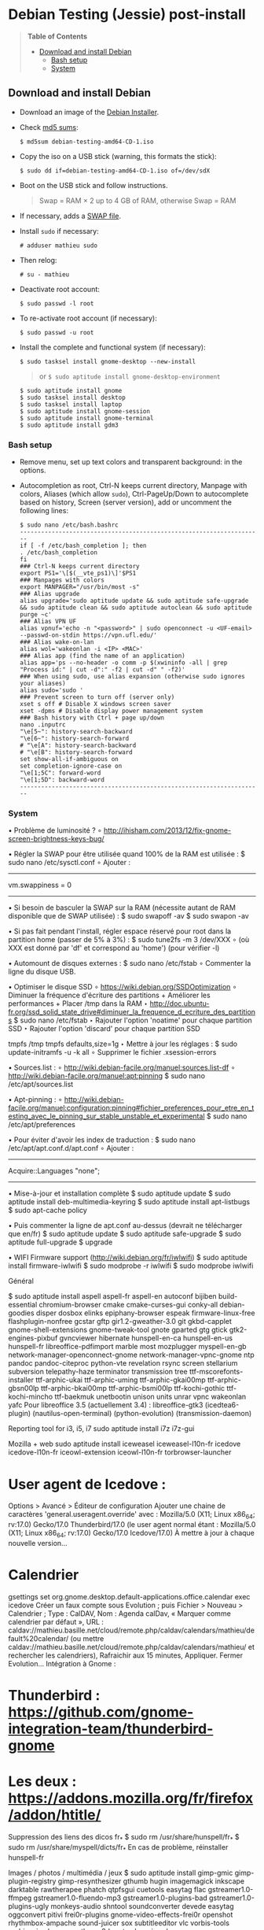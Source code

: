 * Debian Testing (Jessie) post-install

#+BEGIN_QUOTE
*Table of Contents*
- [[#download-and-install-debian][Download and install Debian]]
  - [[#bash-setup][Bash setup]]
  - [[#system][System]]
#+END_QUOTE


** Download and install Debian

- Download an image of the [[https://www.debian.org/devel/debian-installer/][Debian Installer]]. 
- Check [[http://cdimage.debian.org/cdimage/weekly-builds/amd64/iso-cd/MD5SUMS][md5 sums]]:
  : $ md5sum debian-testing-amd64-CD-1.iso 
- Copy the iso on a USB stick (warning, this formats the stick):
  : $ sudo dd if=debian-testing-amd64-CD-1.iso of=/dev/sdX
- Boot on the USB stick and follow instructions.
  #+BEGIN_QUOTE
  Swap = RAM × 2 up to 4 GB of RAM, otherwise Swap = RAM
  #+END_QUOTE
- If necessary, adds a [[http://www.linux.com/learn/tutorials/442430-increase-your-available-swap-space-with-a-swap-file][SWAP file]].
- Install =sudo= if necessary:
  : # adduser mathieu sudo
- Then relog:
  : # su - mathieu
- Deactivate root account:
  : $ sudo passwd -l root
- To re-activate root account (if necessary):
  : $ sudo passwd -u root

# • Enlever le bip système :
# ∘ https://wiki.archlinux.org/index.php/Disable_PC_Speaker_Beep
# ∘ Ce qui a marché pour moi (Gnome 3.8) :
# xset -b
# ‣ Mettre dans les applications au démarrage :
# $ gnome-session-properties
# Beep system OFF
# xset -b
# ∘ Gnome 3.12 : Paramètres > Son > Effets sonores > Volume 0

- Install the complete and functional system (if necessary):
  : $ sudo tasksel install gnome-desktop --new-install
  #+BEGIN_QUOTE
  or =$ sudo aptitude install gnome-desktop-environment=
  #+END_QUOTE
  : $ sudo aptitude install gnome
  : $ sudo tasksel install desktop
  : $ sudo tasksel install laptop
  : $ sudo aptitude install gnome-session
  : $ sudo aptitude install gnome-terminal
  : $ sudo aptitude install gdm3


*** Bash setup

- Remove menu, set up text colors and transparent background: in the
  options.
- Autocompletion as root, Ctrl-N keeps current directory, Manpage with
  colors, Aliases (which allow =sudo=), Ctrl-PageUp/Down to
  autocomplete based on history, Screen (server version), add or
  uncomment the following lines:

  : $ sudo nano /etc/bash.bashrc
  : ---------------------------------------------------------------------
  : if [ -f /etc/bash_completion ]; then
  : . /etc/bash_completion
  : fi
  : ### Ctrl-N keeps current directory
  : export PS1='\[$(__vte_ps1)\]'$PS1
  : ### Manpages with colors
  : export MANPAGER="/usr/bin/most -s"
  : ### Alias upgrade
  : alias upgrade='sudo aptitude update && sudo aptitude safe-upgrade && sudo aptitude clean && sudo aptitude autoclean && sudo aptitude purge ~c'
  : ### Alias VPN UF
  : alias vpnuf='echo -n "<password>" | sudo openconnect -u <UF-email> --passwd-on-stdin https://vpn.ufl.edu/'
  : ### Alias wake-on-lan
  : alias wol='wakeonlan -i <IP> <MAC>'
  : ### Alias app (find the name of an application)
  : alias app='ps --no-header -o comm -p $(xwininfo -all | grep "Process id:" | cut -d":" -f2 | cut -d" " -f2)' 
  : ### When using sudo, use alias expansion (otherwise sudo ignores your aliases)
  : alias sudo='sudo '
  : ### Prevent screen to turn off (server only)
  : xset s off # Disable X windows screen saver
  : xset -dpms # Disable display power management system
  : ### Bash history with Ctrl + page up/down
  : nano .inputrc
  : "\e[5~": history-search-backward
  : "\e[6~": history-search-forward
  : # "\e[A": history-search-backward
  : # "\e[B": history-search-forward
  : set show-all-if-ambiguous on
  : set completion-ignore-case on
  : "\e[1;5C": forward-word
  : "\e[1;5D": backward-word
  : ---------------------------------------------------------------------


*** System


• Problème de luminosité ? 
∘ http://ihisham.com/2013/12/fix-gnome-screen-brightness-keys-bug/

• Régler la SWAP pour être utilisée quand 100% de la RAM est utilisée :
$ sudo nano /etc/sysctl.conf
∘ Ajouter : 
---------------------------------------------------------------------
# SWAP after 100% RAM used 
vm.swappiness = 0
---------------------------------------------------------------------
• Si besoin de basculer la SWAP sur la RAM (nécessite autant de RAM disponible que de SWAP utilisée) : 
$ sudo swapoff -av
$ sudo swapon -av

• Si pas fait pendant l'install, régler espace réservé pour root dans la partition home (passer de 5% à 3%) :
$ sudo tune2fs -m 3 /dev/XXX
∘ (où XXX est donné par 'df' et correspond au 'home') (pour vérifier -l)

• Automount de disques externes :
$ sudo nano /etc/fstab
∘ Commenter la ligne du disque USB.

• Optimiser le disque SSD
∘ https://wiki.debian.org/SSDOptimization
∘ Diminuer la fréquence d'écriture des partitions + Améliorer les performances + Placer /tmp dans la RAM
‣ http://doc.ubuntu-fr.org/ssd_solid_state_drive#diminuer_la_frequence_d_ecriture_des_partitions
$ sudo nano /etc/fstab
‣ Rajouter l'option 'noatime' pour chaque partition SSD
‣ Rajouter l'option 'discard' pour chaque partition SSD
# /tmp dans la RAM
tmpfs      /tmp            tmpfs        defaults,size=1g
‣ Mettre à jour les réglages :
$ sudo update-initramfs -u -k all
∘ Supprimer le fichier .xsession-errors
# echo 'ln -fs /dev/null "$HOME"/.xsession-errors' > /etc/X11/Xsession.d/00disable-xsession-errors

• Sources.list : 
∘ http://wiki.debian-facile.org/manuel:sources.list-df
∘ http://wiki.debian-facile.org/manuel:apt:pinning
$ sudo nano /etc/apt/sources.list

• Apt-pinning : 
∘ http://wiki.debian-facile.org/manuel:configuration:pinning#fichier_preferences_pour_etre_en_testing_avec_le_pinning_sur_stable_unstable_et_experimental
$ sudo nano /etc/apt/preferences

• Pour éviter d'avoir les index de traduction :
$ sudo nano /etc/apt/apt.conf.d/apt.conf
∘ Ajouter :
---------------------------------------------------------------------
Acquire::Languages "none";
---------------------------------------------------------------------

• Mise-à-jour et installation complète
$ sudo aptitude update
$ sudo aptitude install deb-multimedia-keyring
$ sudo aptitude install apt-listbugs
$ sudo apt-cache policy

• Puis commenter la ligne de apt.conf au-dessus (devrait ne télécharger que en/fr)
$ sudo aptitude update
$ sudo aptitude safe-upgrade
$ sudo aptitude full-upgrade
$ upgrade

• WIFI Firmware support (http://wiki.debian.org/fr/iwlwifi)
$ sudo aptitude install firmware-iwlwifi
$ sudo modprobe -r iwlwifi
$ sudo modprobe iwlwifi


Général

$ sudo aptitude install aspell aspell-fr aspell-en autoconf bijiben build-essential chromium-browser cmake cmake-curses-gui conky-all debian-goodies disper dosbox elinks epiphany-browser espeak firmware-linux-free flashplugin-nonfree gcstar gftp gir1.2-gweather-3.0 git gkbd-capplet gnome-shell-extensions gnome-tweak-tool gnote gparted gtg gtick gtk2-engines-pixbuf gvncviewer hibernate hunspell-en-ca hunspell-en-us hunspell-fr libreoffice-pdfimport marble most mozplugger myspell-en-gb network-manager-openconnect-gnome network-manager-vpnc-gnome ntp pandoc pandoc-citeproc python-vte revelation rsync screen stellarium subversion telepathy-haze terminator transmission tree ttf-mscorefonts-installer ttf-arphic-ukai ttf-arphic-uming ttf-arphic-gkai00mp ttf-arphic-gbsn00lp ttf-arphic-bkai00mp ttf-arphic-bsmi00lp ttf-kochi-gothic ttf-kochi-mincho ttf-baekmuk unetbootin unison units unrar vpnc wakeonlan yafc
Pour libreoffice 3.5 (actuellement 3.4) : libreoffice-gtk3
(icedtea6-plugin)
(nautilus-open-terminal)
(python-evolution)
(transmission-daemon)

Reporting tool for i3, i5, i7
sudo aptitude install i7z i7z-gui

Mozilla + web
sudo aptitude install iceweasel iceweasel-l10n-fr icedove icedove-l10n-fr iceowl-extension iceowl-l10n-fr torbrowser-launcher
* User agent de Icedove : 
Options > Avancé > Éditeur de configuration
Ajouter une chaine de caractères 'general.useragent.override' avec : Mozilla/5.0 (X11; Linux x86_64; rv:17.0) Gecko/17.0 Thunderbird/17.0
(le user agent normal étant : Mozilla/5.0 (X11; Linux x86_64; rv:17.0) Gecko/17.0 Icedove/17.0)
À mettre à jour à chaque nouvelle version...
* Calendrier
gsettings set org.gnome.desktop.default-applications.office.calendar exec icedove
Créer un faux compte sous Evolution ; puis Fichier > Nouveau > Calendrier ; Type : CalDAV, Nom : Agenda calDav, « Marquer comme calendrier par défaut », URL : caldav://mathieu.basille.net/cloud/remote.php/caldav/calendars/mathieu/default%20calendar/ (ou mettre caldav://mathieu.basille.net/cloud/remote.php/caldav/calendars/mathieu/ et rechercher les calendriers), Rafraichir aux 15 minutes, Appliquer. Fermer Evolution...
Intégration à Gnome :
* Thunderbird : https://github.com/gnome-integration-team/thunderbird-gnome
* Les deux : https://addons.mozilla.org/fr/firefox/addon/htitle/

Suppression des liens des dicos fr_*
$ sudo rm /usr/share/hunspell/fr_*
$ sudo rm /usr/share/myspell/dicts/fr_*
En cas de problème, réinstaller hunspell-fr


Images / photos / multimédia / jeux
$ sudo aptitude install gimp-gmic gimp-plugin-registry gimp-resynthesizer gthumb hugin imagemagick inkscape darktable rawtherapee phatch qtpfsgui cuetools easytag flac gstreamer1.0-ffmpeg gstreamer1.0-fluendo-mp3 gstreamer1.0-plugins-bad gstreamer1.0-plugins-ugly monkeys-audio shntool soundconverter devede easytag oggconvert pitivi frei0r-plugins gnome-video-effects-frei0r openshot rhythmbox-ampache sound-juicer sox subtitleeditor vlc vorbis-tools vorbisgain xbmc sweethome3d qarte chromium-bsu


Slowmo : http://slowmovideo.granjow.net/
Récupérer package for Ubuntu Raring
Dépendances :
$ sudo aptitude install build-essential cmake git ffmpeg libavformat-dev libavcodec-dev libswscale-dev libqt4-dev freeglut3-dev libglew1.5-dev libsdl1.2-dev libjpeg-dev libopencv-video-dev libopencv-highgui-dev
(qgis 2.0 time managerattention, conflit entre libopencv-highgui-dev qui demande libtiff4 alors que libtiff5 est installée...)
Puis
$ sudo dpkg -i slowmovideo_0.3.1-5~raring1_amd64.deb


QGIS, GEOS, GDAL, PROJ.4
$ sudo aptitude install libgdal-dev libgeos-dev gdal-bin qgis python-qgis libproj-dev proj-bin


R
$ sudo aptitude install r-base-core r-base-dev r-recommended r-cran-rodbc r-cran-tkrplot littler jags libcairo2-dev libglu1-mesa-dev libxt-dev

Copie des fichiers de config (.Renviron, .Rprofile, dossier .R-site)

Package list:
> install.packages(c("ade4", "adehabitat", "adehabitatHR", "adehabitatHS", "adehabitatLT", "adehabitatMA", "beanplot", "biomod2", "Cairo", "circular", "colorRamps", "coxme", "data.table", "devtools", "dismo", "dplyr", "foreign", "fortunes", "gam", "ggplot2", "knitcitations", "knitr", "lme4", "lubridate", "maptools", "markdown", "moments", "MuMIn", "plyr", "randomForest", "raster", "rasterVis", "RColorBrewer", "RCurl", "reshape2", "rgdal", "rgeos", "rms", "roxygen2", "RPostgreSQL", "rworldmap", "rworldxtra", "scales", "SDMTools", "sp", "spacetime", "stringr", "testthat", "trip", "XML"))

Après installation de GDAL/GEOS/PROJ.4 :
> install.packages(c("rgdal", "rgeos"))

Packages perso :
> install.packages(c("basr", "hab", "seasonality", "rpostgis"), repos = "http://ase-research.org/R/")
Ou version de dév :
> library(devtools)
> install_github("basille/basr")
> install_github("basille/hab")
> install_github("basille/seasonality")
> install_github("basille/rpostgis")


Emacs + LaTeX + pdf (biblatex est dans texlive-bibtex-extra qui vient avec texlive-full / pdfmanipulate vient avec calibre)
$ sudo aptitude install emacs24 ispell texlive-full bibtex2html rubber jabref latex2rtf xpdf pdftk pdfjam poppler-utils libtext-pdf-perl pdf2svg impressive pdfchain pdfshuffler calibre mupdf pdf2djvu scribus xournal
(emacs emacs-goodies-el ess org-mode)
(ocrfeeder ocrodjvu)

Police différente dans Emacs et gedit (par exemple) : gnome-tweak-tool > Polices > Optimisation > Full)
$ nano /home/mathieu/.local/share/applications/emacs.desktop
[Desktop Entry]
Version=1.0
Name=Emacs
GenericName=Text Editor
Comment=View and edit files
MimeType=text/english;text/plain;text/x-makefile;text/x-c++hdr;text/x-c++src;te$
Exec=/usr/bin/emacs %F
TryExec=emacs
Icon=/usr/share/icons/hicolor/scalable/apps/emacs.svg
Type=Application
Terminal=false
Categories=Utility;Development;TextEditor;

Installer un package perso (par exemple moderncv)
$ sudo nano /etc/texmf/texmf.d/03local.cnf
TEXMFHOME = ~/.emacs.d/texmf
$ sudo update-texmf
Pour vérifier :
$ kpsewhich --var-value TEXMFHOME
Puis placer les packages dans ~/.emacs.d/texmf/tex/latex/, terminer l'installation si besoin, e.g.:
$ latex moderntimeline.ins
$ latex moderntimeline.dtx
Placer les polices dans ~/.emacs.d/texmf/fonts/truetype/
Puis mettre à jour l'index TeX :
$ sudo texhash


Google Earth
The Debian way:
$ sudo aptitude install googleearth-package
$ sudo dpkg --add-architecture i386
$ sudo apt-get install alien ia32-libs-gtk lib32nss-mdns libfreeimage3 lsb-core msttcorefonts pax rpm ttf-dejavu ttf-bitstream-vera
$ make-googleearth-package --force
$ sudo dpkg -i googleearth*.deb
Mais ia32-libs impossible à installer... Solution : récupérer .deb officiel chez Google, puis :
$ dpkg-deb -R google-earth-stable_current_amd64.deb gg
Pour extraire les fichiers, aller dans DEBIAN et modifier Control (enlever la dépendance à ia32-libs), puis recréer l'archive :
$ dpkg-deb -b gg google-earth-stable_current_amd64_mod.deb
$ sudo dpkg -i google-earth-stable_current_amd64_mod.deb


Skype
http://wiki.debian.org/skype
$ sudo dpkg --add-architecture i386
$ sudo aptitude update
$ wget -O skype-install.deb http://www.skype.com/go/getskype-linux-deb
$ sudo dpkg -i skype-install.deb
$ sudo aptitude -f install
Si besoin, installer les dépendances à la main :
$ sudo aptitude install libc6:i386 libgcc1:i386 libqt4-dbus:i386 libqt4-network:i386 libqt4-xml:i386 libqtcore4:i386 libqtgui4:i386 libqtwebkit4:i386 libstdc++6:i386 libx11-6:i386 libxext6:i386 libxss1:i386 libxv1:i386 libssl1.0.0:i386 libpulse0:i386 libasound2-plugins:i386
Intégration DBus ? https://gist.github.com/nzjrs/1006316
Problème de son avec libpulse : https://bugs.archlinux.org/task/35690
$ sudo nano /usr/share/applications/skype.desktop
Remplacer :
Exec=skype %U
par
Exec=/usr/bin/env PULSE_LATENCY_MSEC=30 /usr/bin/skype %U


Adobe Reader (dans dmo)
$ sudo aptitude install acroread:i386




Evince comme visionneur par défaut sur le web :
# nano /etc/mozpluggerrc
Puis placer la ligne evince en tête des applications PDF


Virer Mono
$ sudo aptitude purge mono-runtime cli-common mono-4.0-gac


Francisation :
$ sudo dpkg-reconfigure locales
Choisir en-GB.UTF-8, en-US.UTF-8, fr-FR.UTF-8 (default), fr-CA.UTF-8
http://forum.hardware.fr/hfr/OSAlternatifs/debian-francisation-programmes-sujet_31606_1.htm
http://liberez-le-tux.servhome.org/blog/2011/04/22/franciser-un-systeme-debian/
http://wiki.debian.org/Locale
Si besoin, reconfigurer le dossier de bureau :
$ xdg-user-dirs-update --set DESKTOP /home/user/Bureau/
Pour vérifier :
$ less .config/user-dirs.dirs

Supprimer les locales inutiles
$ sudo aptitude install localepurge
$ sudo localepurge

Nettoyage final
$ upgrade


* Terminal

Personnalisation terminator (couleurs blanc sur noir, transparence 0.7, menu) ; terminator par défaut :
(pas exactement ça...)
$ sudo mv /usr/bin/gnome-terminal /usr/bin/gnome-terminal-gnome
$ sudo ln -s /usr/bin/terminator /usr/bin/gnome-terminal
Ouvrir un terminal dans Nautilus:
$ sudo aptitude install nautilus-actions
Importer le fichier Desktop suivant :
======  Ouvrir dans un Terminator  ===================
[Desktop Entry]
Type=Action
TargetLocation=true
ToolbarLabel[fr_FR]=Ouvrir dans un Terminator
ToolbarLabel[fr]=Ouvrir dans un Terminator
Name[fr_FR]=Ouvrir dans un Terminator
Name[fr]=Ouvrir dans un Terminator
Profiles=profile-zero;

[X-Action-Profile profile-zero]
MimeTypes=inode/directory;
Exec=terminator --working-directory=%f
Name[fr_FR]=Profil par défaut
Name[fr]=Profil par défaut
======================================================
Quelques insultes pour les erreurs de mots de passe :
	sudo visudo
Changer la ligne : 
	Defaults    env_reset,insults


* Nautilus

- Trier les dossiers avant les fichiers (l'option n'a pas d'effet) :
$ gsettings set org.gnome.nautilus.preferences sort-directories-first true
- Dossier des modèles :
$ touch /home/mathieu/Modèles/Texte\ brut
$ ln /home/mathieu/Work/templates/knitr-template.Rnw /home/mathieu/Modèles/Knitr.Rnw
$ ln /home/mathieu/Work/templates/rmarkdown-template.Rmd /home/mathieu/Modèles/RMarkdown.Rmd


* Système

- Régler les applications préférées (Menu perso > Paramètres système > Informations système > Applications par défaut)
- Date dans l'horloge : gsettings set org.gnome.desktop.interface clock-show-date true
- Raccourcis clavier (Basculer l'état d'agrandissement : Super+Entrée ; Client de messagerie : Super+E ; Navigateur Web : Super+W ; Dossier personnel : Super+H ; Masquer toutes les fenêtres normales : Super+D ; Verrouiller l'écran : Ctrl+Échap ; Raccourcis perso : Terminator : Super+T)
- Applications au démarrage :
(si besoin, créer le dossier : $ mkdir ~/.config/autostart )
* Ctrl droit pour accéder au menu contextuel : 
$ nano ~/.config/autostart/ctrl_r.desktop
[Desktop Entry]
Type=Application
Exec=xmodmap -e 'keycode 105 = Menu'
Hidden=false
X-GNOME-Autostart-enabled=true
Name=Ctrl droit pour accéder au menu contextuel
* Shift droit pour avoir le caractère supérieur (clavier US) :
$ nano ~/.config/autostart/shift_r.desktop
[Desktop Entry]
Type=Application
Exec=xmodmap -e 'keycode 62 = less greater'
Hidden=false
X-GNOME-Autostart-enabled=true
Name=Shift droit pour avoir le caractère supérieur (clavier US)
- Conserver l'activation du pavé numérique entre sessions :
$ gsettings set org.gnome.settings-daemon.peripherals.keyboard remember-numlock-state true


* Conky

$ nano ~/.conkyrc
### ===================== DÉBUT ===================== ###
use_xft yes
xftfont 123:size=8
xftalpha 0.1
total_run_times 0
own_window yes
own_window_type desktop
own_window_argb_visual yes
own_window_argb_value 255
own_window_transparent yes
own_window_hints undecorated,below,sticky,skip_taskbar,skip_pager
double_buffer yes
minimum_size 250 5
maximum_width 500
draw_shades no
draw_outline no
draw_borders no
draw_graph_borders no
default_color white
default_shade_color red
default_outline_color green
no_buffers yes
uppercase yes
cpu_avg_samples 2
net_avg_samples 1
override_utf8_locale yes
use_spacer left 

# Frequence de mise a jour (secondes)
update_interval 1

# Position en bas a droite
alignment bottom_right

# Decalage par rapport aux bordures
gap_x 30
gap_y 20

TEXT
${color EAEAEA}${font GE Inspira:pixelsize=55}${alignr}${time %H:%M}${font GE Inspira:pixelsize=18}
${voffset 10}${alignr}${color EAEAEA}${time %A} ${color D12122}${time %d} ${color EAEAEA}${time %B}
${font Ubuntu:pixelsize=10}${alignr}${color D12122}HD $color${fs_bar 7,150 /home}
${font Ubuntu:pixelsize=10}${alignr}${color D12122}RAM $color${membar 7,150}
${font Ubuntu:pixelsize=10}${alignr}${color D12122}SWAP $color${swapbar 7,150}
${font Ubuntu:pixelsize=10}${alignr}${color D12122}CPU $color${cpubar cpu1 7,36} $color${cpubar cpu2 7,35} $color${cpubar cpu3 7,35} $color${cpubar cpu4 7,35}
### ====================== FIN ====================== ###
Puis :
$ nano ~/.config/autostart/conky.desktop
[Desktop Entry]
Type=Application
Exec=conky
Hidden=false
X-GNOME-Autostart-enabled=true
Name=Conky
(pour relancer Conky :  killall -SIGUSR1 conky)


* Extensions Gnome

- Liste : https://extensions.gnome.org/local/
o Applications Menu
o Auto Move Windows
o Calculator
x Connection Manager
x Launch new instance
o Media player indicator
x Native Window Placement
o OpenWeather
o Panel World Clock
o Places Status Indicator
o Quick Close in Overview
x Removable Drive Menu
o Skype Integration
o Suspend Button
x SystemMonitor
x TopIcons
x User Themes
x Window List
o windowNavigator
x Workspace Indicator
- Not working for Gnome Shell 3.12
o Candy Thief
o Window options
o WindowOverlay Icons
o Workspace Navigator
o workspaceAltTab


* gFTP, Gnote, GTG

Copier les contenus des dossiers .gftp, .local/share/gnote et .local/share/gtg
Applications au démarrage : GTG (regarder dans les options) ; Gnotes :
$ nano ~/.config/autostart/gnote.desktop
[Desktop Entry]
Type=Application
Exec=/usr/bin/gnote %u
Hidden=false
X-GNOME-Autostart-enabled=true
Name=Gnote
Comment[fr_FR.UTF-8]=Prendre des notes, relier des idées, rester organisé


* R

$ mkdir ~/.R-site
$ mkdir ~/.R-site/site-library
$ cp .Renviron ~
$ cp .Rprofile ~
Copier le contenu de .R-site (sauf site-library)
Packages (après installation de GEOS & GDAL)
/!\ en 'sudo R' pour les avoir pour tous les utilisateurs...
> install.packages("adehabitatHS", dep = TRUE)
> install.packages(c("adehabitat", "rgdal", "raster"))
> install.packages(c("beanplot", "Cairo", "clusterSim", "ggplot2", "MuMIn", "lme4", "rms"))

Pour utiliser un plus haut niveau de la pile C, sous emacs : lancer un shell (M-x shell)
$ ulimit -s 30000
$ R
Associer le R : M-x ess-remote RET r RET


* Emacs

$ cp -R .emacs-site ~
$ cp .emacs ~
$ cp .xpdfrc ~
$ cp .Xresources ~
$ xrdb -merge ~/.Xresources


* JabRef

Importer préférences (PrefJabRef-2014-XX-XX)
Lier le répertoire de biblio à /home/mathieu/Work/biblio/PDF/
Pour avoir un aspect GTK, dans Options > Préférences > Avancé renseigner la classe avec "com.sun.java.swing.plaf.gtk.GTKLookAndFeel"
Mettre dans ~/.texmf-var/bibtex/ (créer le répertoire si besoin) un lien 'bib' vers le répertoire de biblio (/home/mathieu/Work/biblio/ par exemple)
$ mkdir ~/.texmf-var/
$ mkdir ~/.texmf-var/bibtex/
$ ln -s ~/Work/biblio/ ~/.texmf-var/bibtex/bib
Vérifier les dossiers de biblio avec: 
$ kpsewhich -show-path=.bib


* VPNC + SSH

Fichiers *.conf dans ~/.vpnc
En ligne de commande
# cp .vpnc/* /etc/vpnc/
# cd /etc/vpnc/
# ls -l
Ligne à vérifier pour ne passer que les .conf en 600
# chmod 600 *.conf
Sinon via network-manager, en installant network-manager-vpnc network-manager-vpnc-gnome

Copier .ssh/config
$ mkdir ~/.ssh
$ cp .ssh/config ~/.ssh/

Copier répertoire de scripts et unison :
$ cp -R .scripts ~
$ cp -R .unison ~
$ mkdir ~/.unison/bkp


Rockbox utility
Download Rockbox utility: http://www.rockbox.org/download/
Dézipper le fichier, puis copier RockboxUtility dans /usr/local/bin/
# mv RockboxUtility /usr/local/bin/rockbox
# chmod 755 /usr/local/bin/rockbox 
Thème Ambiance (activer les icones)


Ajouter un logiciel dans la liste Ouvrir avec...
- First look for the program (.desktop) in /usr/share/applications.
- Edit the program file so that the Exec line looks like:
Exec=yourprogram %U
- Now the program should show up in application list 


Fichiers RAW

## DCRAW 9.16 (version courante)
sudo aptitude install libjasper-dev libjpeg8-dev liblcms1-dev liblcms2-dev
sudo ldconfig
mkdir dcraw
cd dcraw
wget http://www.cybercom.net/~dcoffin/dcraw/dcraw.c
gcc -o dcraw -O4 dcraw.c -lm -ljasper -ljpeg -llcms
sudo mv dcraw /usr/bin
cd ..
rm -R dcraw

## Vignettes
sudo aptitude install ufraw ufraw-batch gimp-dcraw
sudo nano /usr/share/thumbnailers/raw.thumbnailer

[Thumbnailer Entry]
Exec=/usr/bin/ufraw-batch --embedded-image --out-type=png --size=%s %u --overwrite --silent --output=%o
MimeType=image/x-3fr;image/x-adobe-dng;image/x-arw;image/x-bay;image/x-canon-cr2;image/x-canon-crw;image/x-cap;image/x-cr2;image/x-crw;image/x-dcr;image/x-dcraw;image/x-dcs;image/x-dng;image/x-drf;image/x-eip;image/x-erf;image/x-fff;image/x-fuji-raf;image/x-iiq;image/x-k25;image/x-kdc;image/x-mef;image/x-minolta-mrw;image/x-mos;image/x-mrw;image/x-nef;image/x-nikon-nef;image/x-nrw;image/x-olympus-orf;image/x-orf;image/x-panasonic-raw;image /x-pef;image/x-pentax-pef;image/x-ptx;image/x-pxn;image/x-r3d;image/x-raf;image/x-raw;image/x-rw2;image/x-rwl;image/x-rwz;image/x-sigma-x3f;image/x-sony-arw;image/x-sony-sr2;image/x-sony-srf;image/x-sr2;image/x-srf;image/x-x3f;



### To do :

### Lieux (Québec, Lyon, Trondheim) --> météo OK, mais pas différents lieux :(

### sudo

### Clés SSH et GPG

### RSync
> Copier RSync dans .scripts/RSync
> Raccourci bureau vers les 2 avec les icones dans .scripts/Icones

### GCStar
